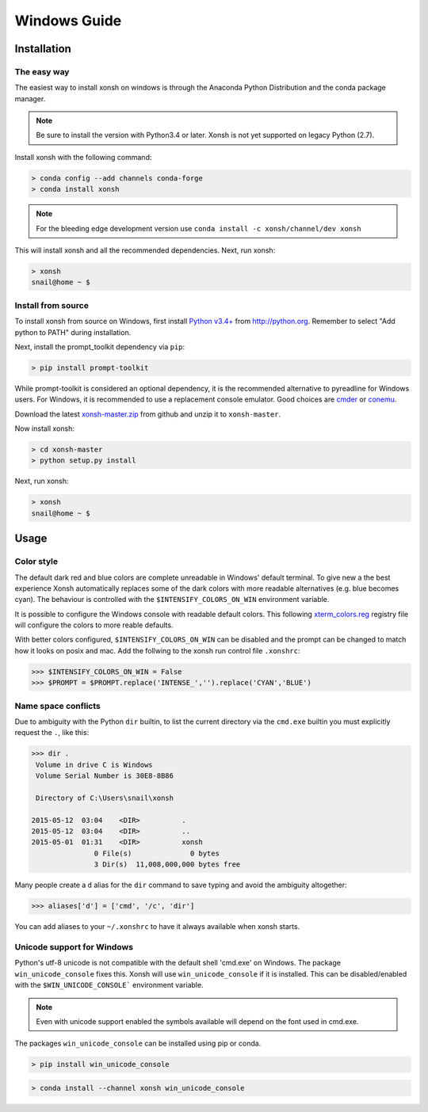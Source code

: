==========================
Windows Guide
==========================

Installation
================

The easy way
----------------

The easiest way to install xonsh on windows is through the Anaconda Python
Distribution and the conda package manager.

.. note::

    Be sure to install the version with Python3.4 or later.
    Xonsh is not yet supported on legacy Python (2.7).

Install xonsh with the following command:

.. code-block:: bat

   > conda config --add channels conda-forge
   > conda install xonsh

.. note:: For the bleeding edge development version use ``conda install -c xonsh/channel/dev xonsh``

This will install xonsh and all the recommended dependencies. Next, run xonsh:

.. code-block:: bat

   > xonsh
   snail@home ~ $


Install from source
-------------------

To install xonsh from source on Windows, first install `Python v3.4+`_ from
http://python.org. Remember to select "Add python to PATH" during installation.

Next, install the prompt_toolkit dependency via ``pip``:

.. code-block:: bat

   > pip install prompt-toolkit

While prompt-toolkit is considered an optional dependency, it is the
recommended alternative to pyreadline for Windows users. For Windows,
it is recommended to use a replacement console emulator. Good choices are `cmder`_ or `conemu`_.

Download the latest `xonsh-master.zip`_ from github and unzip it
to ``xonsh-master``.

Now install xonsh:

.. code-block:: bat

   > cd xonsh-master
   > python setup.py install

Next, run xonsh:

.. code-block:: bat

  > xonsh
  snail@home ~ $

.. _Python v3.4+: https://www.python.org/downloads/windows/
.. _xonsh-master.zip: https://github.com/xonsh/xonsh/archive/master.zip
.. _cmder: http://cmder.net/
.. _conemu: https://conemu.github.io/


Usage
================

Color style
--------------------------------
The default dark red and blue colors are complete unreadable in Windows' default
terminal. To give new a the best experience Xonsh automatically 
replaces some of the dark colors with more readable alternatives (e.g. blue 
becomes cyan). The behaviour is controlled with the ``$INTENSIFY_COLORS_ON_WIN``
environment variable.

It is possible to configure the Windows console with readable default colors. 
This following `xterm_colors.reg`_ registry file will configure the colors to
more reable defaults. 

With better colors configured, ``$INTENSIFY_COLORS_ON_WIN`` can be disabled and
the prompt can be changed to match how it looks on posix and mac.  Add the 
follwing to the xonsh run control file ``.xonshrc``: 

.. code-block:: xonshcon

    >>> $INTENSIFY_COLORS_ON_WIN = False
    >>> $PROMPT = $PROMPT.replace('INTENSE_','').replace('CYAN','BLUE')



.. _xterm_colors.reg: http://xon.sh/_static/xterm_colors.reg


Name space conflicts
--------------------

Due to ambiguity with the Python ``dir`` builtin, to list the current
directory via the ``cmd.exe`` builtin you must explicitly request
the ``.``, like this:

.. code-block:: xonshcon

   >>> dir .
    Volume in drive C is Windows
    Volume Serial Number is 30E8-8B86

    Directory of C:\Users\snail\xonsh

   2015-05-12  03:04    <DIR>          .
   2015-05-12  03:04    <DIR>          ..
   2015-05-01  01:31    <DIR>          xonsh
                  0 File(s)              0 bytes
                  3 Dir(s)  11,008,000,000 bytes free



Many people create a ``d`` alias for the ``dir`` command to save
typing and avoid the ambiguity altogether:

.. code-block:: xonshcon

   >>> aliases['d'] = ['cmd', '/c', 'dir']

You can add aliases to your ``~/.xonshrc`` to have it always
available when xonsh starts.





Unicode support for Windows
----------------------------

Python's utf-8 unicode is not compatible with the default shell 'cmd.exe' on Windows. The package ``win_unicode_console`` fixes this. Xonsh will use ``win_unicode_console`` if it is installed. This can be disabled/enabled with the ``$WIN_UNICODE_CONSOLE``` environment variable.

.. note:: Even with unicode support enabled the symbols available will depend on the font used in cmd.exe.

The packages ``win_unicode_console`` can be installed using pip or conda.

.. code-block:: bat

  > pip install win_unicode_console


.. code-block:: bat

  > conda install --channel xonsh win_unicode_console
